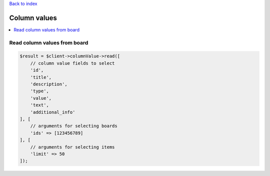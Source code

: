 .. _top:
.. title:: Column values

`Back to index <index.rst>`_

=============
Column values
=============

.. contents::
    :local:


Read column values from board
`````````````````````````````

.. code-block:: php
    
    $result = $client->columnValue->read([
        // column value fields to select
        'id',
        'title',
        'description',
        'type',
        'value',
        'text',
        'additional_info'
    ], [
        // arguments for selecting boards
        'ids' => [123456789]
    ], [
        // arguments for selecting items
        'limit' => 50
    ]);
